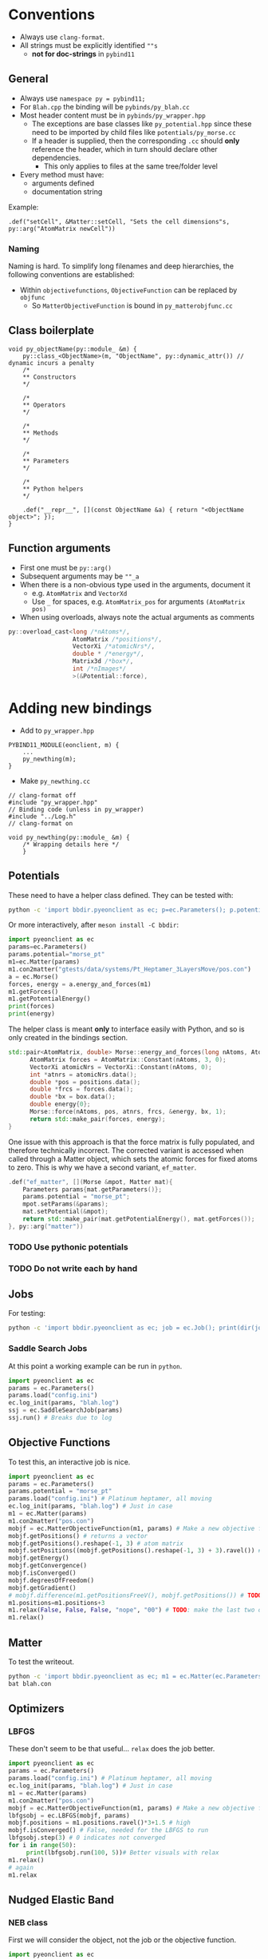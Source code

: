* Conventions
- Always use ~clang-format~.
- All strings must be explicitly identified ~""s~
  + **not for doc-strings** in ~pybind11~
** General
- Always use ~namespace py = pybind11;~
- For ~Blah.cpp~ the binding will be ~pybinds/py_blah.cc~
- Most header content must be in ~pybinds/py_wrapper.hpp~
  + The exceptions are base classes like ~py_potential.hpp~ since these need to be imported by child files like ~potentials/py_morse.cc~
  + If a header is supplied, then the corresponding ~.cc~ should *only* reference the header, which in turn should declare other dependencies.
    - This only applies to files at the same tree/folder level
- Every method must have:
  + arguments defined
  + documentation string
Example:
#+begin_src c++
.def("setCell", &Matter::setCell, "Sets the cell dimensions"s, py::arg("AtomMatrix newCell"))
#+end_src
*** Naming
Naming is hard. To simplify long filenames and deep hierarchies, the following conventions are established:
- Within ~objectivefunctions~, ~ObjectiveFunction~ can be replaced by ~objfunc~
  + So ~MatterObjectiveFunction~ is bound in ~py_matterobjfunc.cc~
** Class boilerplate

#+begin_src c++
void py_objectName(py::module_ &m) {
    py::class_<ObjectName>(m, "ObjectName", py::dynamic_attr()) // dynamic incurs a penalty
    /*
    ,** Constructors
    ,*/

    /*
    ,** Operators
    ,*/

    /*
    ,** Methods
    ,*/

    /*
    ,** Parameters
    ,*/

    /*
    ,** Python helpers
    ,*/

    .def("__repr__", [](const ObjectName &a) { return "<ObjectName object>"; });
}
#+end_src

** Function arguments
- First one must be ~py::arg()~
- Subsequent arguments may be ~""_a~
- When there is a non-obvious type used in the arguments, document it
  - e.g. ~AtomMatrix~ and ~VectorXd~
  - Use ~_~ for spaces, e.g. ~AtomMatrix_pos~ for arguments ~(AtomMatrix pos)~
- When using overloads, always note the actual arguments as comments
#+begin_src cpp
             py::overload_cast<long /*nAtoms*/,
                               AtomMatrix /*positions*/,
                               VectorXi /*atomicNrs*/,
                               double * /*energy*/,
                               Matrix3d /*box*/,
                               int /*nImages*/
                               >(&Potential::force),
#+end_src
* Adding new bindings
- Add to ~py_wrapper.hpp~
#+begin_src c++
PYBIND11_MODULE(eonclient, m) {
    ...
    py_newthing(m);
}
#+end_src
- Make ~py_newthing.cc~
#+begin_src c++
// clang-format off
#include "py_wrapper.hpp"
// Binding code (unless in py_wrapper)
#include "../Log.h"
// clang-format on

void py_newthing(py::module_ &m) {
    /* Wrapping details here */
    }
#+end_src
** Potentials
These need to have a helper class defined. They can be tested with:
#+begin_src bash
python -c 'import bbdir.pyeonclient as ec; p=ec.Parameters(); p.potential="morse_pt"; m1=ec.Matter(p); m1.con2matter("pos.con"); a = ec.Morse(); forces, energy = a.energy_and_forces(m1.numberOfAtoms(), m1.getPositions(), m1.getCell()); print(forces); print(energy)'
#+end_src
Or more interactively, after ~meson install -C bbdir~:
#+begin_src python
import pyeonclient as ec
params=ec.Parameters()
params.potential="morse_pt"
m1=ec.Matter(params)
m1.con2matter("gtests/data/systems/Pt_Heptamer_3LayersMove/pos.con")
a = ec.Morse()
forces, energy = a.energy_and_forces(m1)
m1.getForces()
m1.getPotentialEnergy()
print(forces)
print(energy)
#+end_src
The helper class is meant *only* to interface easily with Python, and so is only created in the bindings section.
#+begin_src cpp
std::pair<AtomMatrix, double> Morse::energy_and_forces(long nAtoms, AtomMatrix positions, Matrix3d box){
      AtomMatrix forces = AtomMatrix::Constant(nAtoms, 3, 0);
      VectorXi atomicNrs = VectorXi::Constant(nAtoms, 0);
      int *atnrs = atomicNrs.data();
      double *pos = positions.data();
      double *frcs = forces.data();
      double *bx = box.data();
      double energy{0};
      Morse::force(nAtoms, pos, atnrs, frcs, &energy, bx, 1);
      return std::make_pair(forces, energy);
}
#+end_src
One issue with this approach is that the force matrix is fully populated, and therefore technically incorrect. The corrected variant is accessed when called through a Matter object, which sets the atomic forces for fixed atoms to zero. This is why we have a second variant, ~ef_matter~.
#+begin_src cpp
        .def("ef_matter", [](Morse &mpot, Matter mat){
            Parameters params{mat.getParameters()};
            params.potential = "morse_pt";
            mpot.setParams(&params);
            mat.setPotential(&mpot);
            return std::make_pair(mat.getPotentialEnergy(), mat.getForces());
        }, py::arg("matter"))
#+end_src
*** TODO Use pythonic potentials
*** TODO Do not write each by hand
** Jobs
For testing:
#+begin_src bash
python -c 'import bbdir.pyeonclient as ec; job = ec.Job(); print(dir(job)); print(job.BASIN_HOPPING)'
#+end_src
*** Saddle Search Jobs
At this point a working example can be run in ~python~.
#+begin_src python
import pyeonclient as ec
params = ec.Parameters()
params.load("config.ini")
ec.log_init(params, "blah.log")
ssj = ec.SaddleSearchJob(params)
ssj.run() # Breaks due to log
#+end_src
** Objective Functions
To test this, an interactive job is nice.
#+begin_src python
import pyeonclient as ec
params = ec.Parameters()
params.potential = "morse_pt"
params.load("config.ini") # Platinum heptamer, all moving
ec.log_init(params, "blah.log") # Just in case
m1 = ec.Matter(params)
m1.con2matter("pos.con")
mobjf = ec.MatterObjectiveFunction(m1, params) # Make a new objective function
mobjf.getPositions() # returns a vector
mobjf.getPositions().reshape(-1, 3) # atom matrix
mobjf.setPositions((mobjf.getPositions().reshape(-1, 3) + 3).ravel()) # Odd way, but works
mobjf.getEnergy()
mobjf.getConvergence()
mobjf.isConverged()
mobjf.degreesOfFreedom()
mobjf.getGradient()
# mobjf.difference(m1.getPositionsFreeV(), mobjf.getPositions()) # TODO: check results?
m1.positions=m1.positions+3
m1.relax(False, False, False, "nope", "00") # TODO: make the last two optional
m1.relax()
#+end_src

** Matter
To test the writeout.
#+begin_src bash
python -c 'import bbdir.pyeonclient as ec; m1 = ec.Matter(ec.Parameters()); m1.con2matter("pos.con"); m1.matter2con("blah.con")'
bat blah.con
#+end_src

** Optimizers
*** LBFGS
These don't seem to be that useful... ~relax~ does the job better.
#+begin_src python
import pyeonclient as ec
params = ec.Parameters()
params.load("config.ini") # Platinum heptamer, all moving
ec.log_init(params, "blah.log") # Just in case
m1 = ec.Matter(params)
m1.con2matter("pos.con")
mobjf = ec.MatterObjectiveFunction(m1, params) # Make a new objective function
lbfgsobj = ec.LBFGS(mobjf, params)
mobjf.positions = m1.positions.ravel()*3+1.5 # high
mobjf.isConverged() # False, needed for the LBFGS to run
lbfgsobj.step(3) # 0 indicates not converged
for i in range(50):
     print(lbfgsobj.run(100, 5))# Better visuals with relax
m1.relax()
# again
m1.relax
#+end_src
** Nudged Elastic Band
*** NEB class
First we will consider the object, not the job or the objective function.
#+begin_src python
import pyeonclient as ec
p = ec.Parameters()
p.load("../examples/neb-al/config.ini") # NEB-Al
ec.log_init(p, "blah.log") # Just in case
product = ec.Matter(p)
product.con2matter("../examples/neb-al/product.con")
reactant = ec.Matter(p)
reactant.con2matter("../examples/neb-al/reactant.con")
neb = ec.NudgedElasticBand(reactant, product, p)
neb.compute()
neb.extremumCurvature
neb.printImageData(False)
#+end_src
This works extremely well.
#+begin_src bash
python -c 'import bbdir.pyeonclient as ec; p = ec.Parameters(); p.load("../examples/neb-al/config.ini") ; ec.log_init(p, "blah.log"); product = ec.Matter(p); product.con2matter("../examples/neb-al/product.con"); reactant = ec.Matter(p); reactant.con2matter("../examples/neb-al/reactant.con"); neb = ec.NudgedElasticBand(reactant, product, p); neb.compute(); neb.extremumCurvature; neb.printImageData(False)'
#+end_src
* Miscellaneous
The main independent components are:
- Parameters :: These have a ~load~ method and consist of static members for the most part
- Matter :: The main class with molecule / atom level writers and readers
- Jobs :: This is the base class for every calculation
- Optimizer :: A class which provides syntactic sugar for working with Objective Functions
- ObjectiveFunction :: The loss definition
